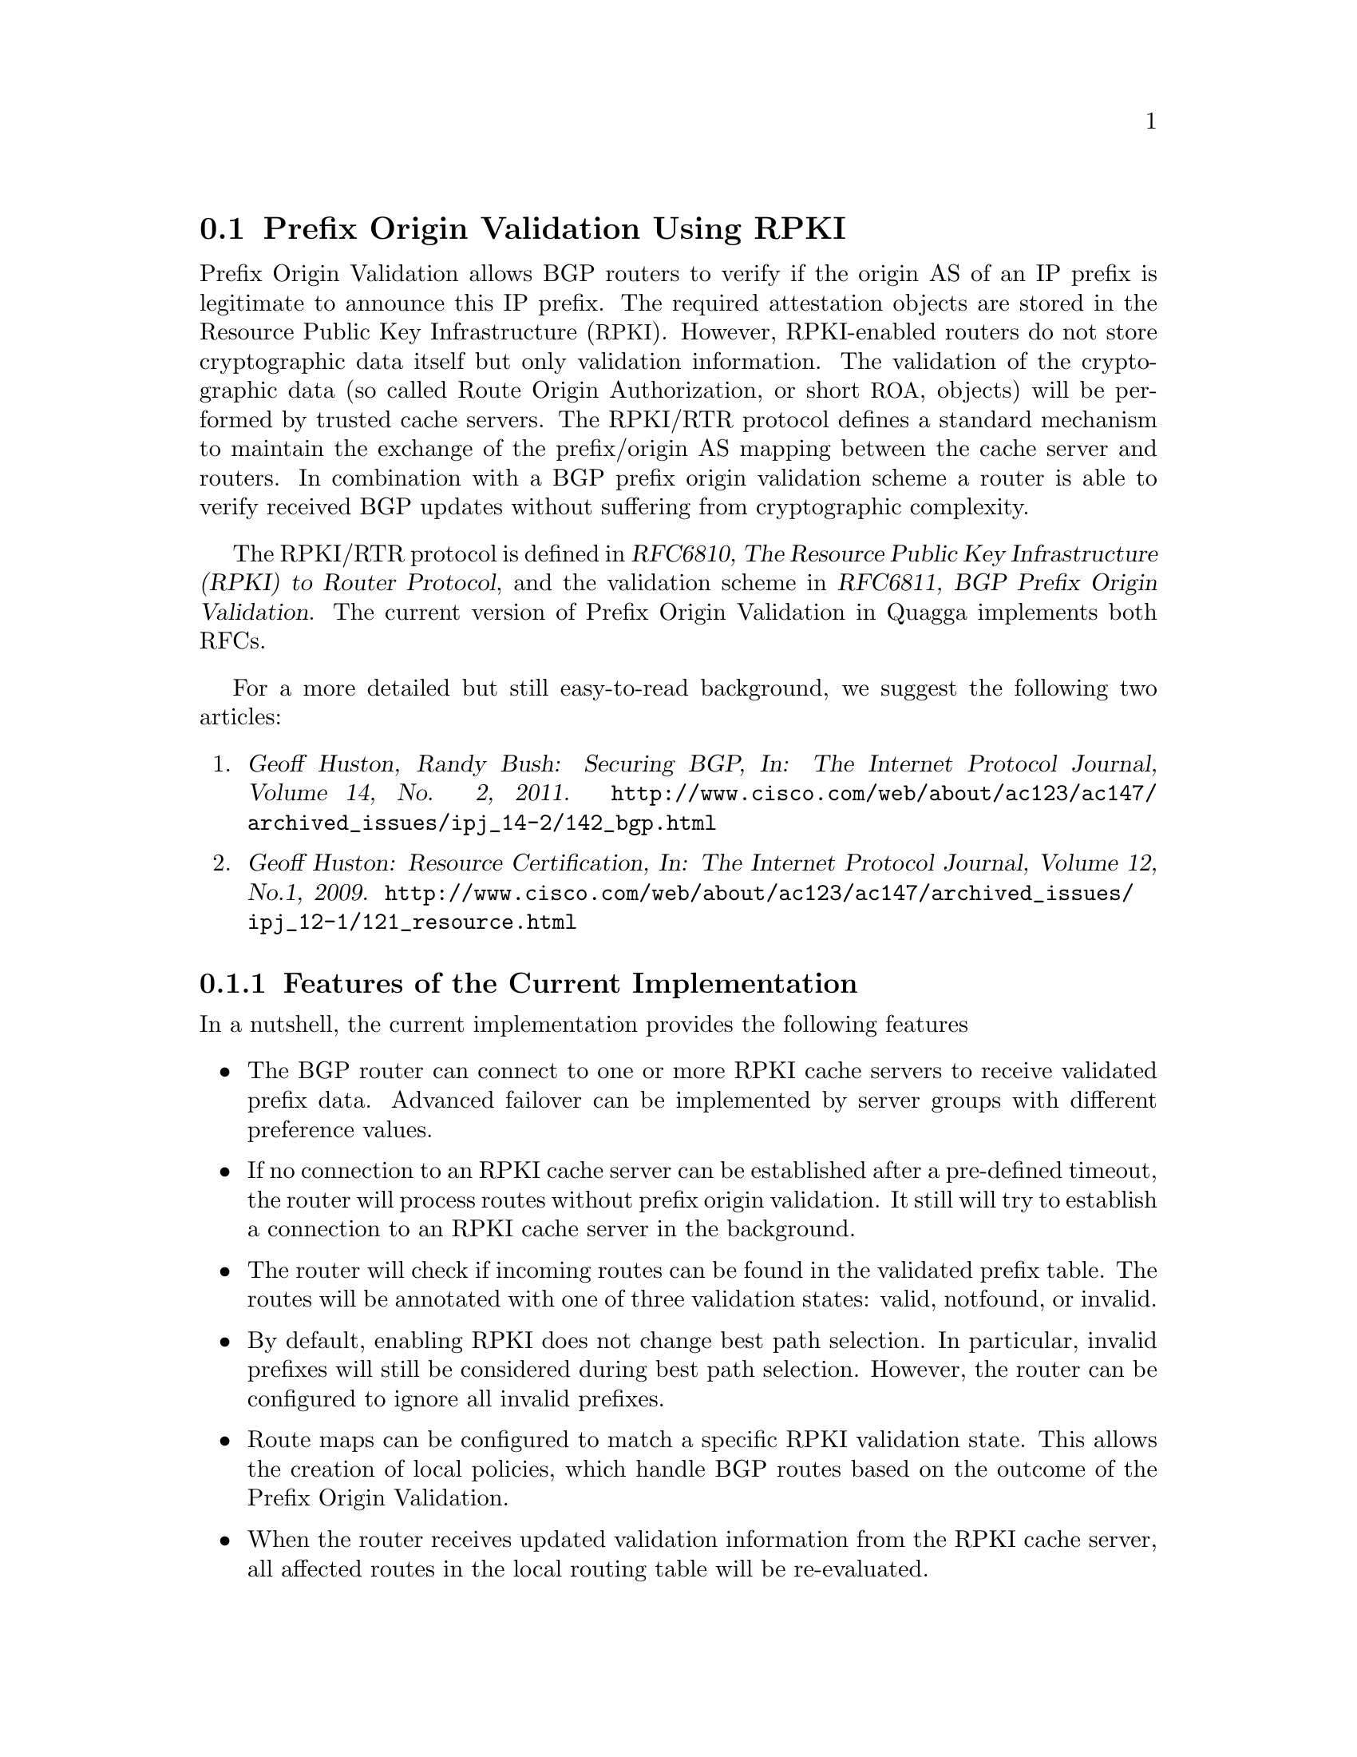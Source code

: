 @c -*-texinfo-*-
@c This is part of the Quagga Manual.
@c @value{COPYRIGHT_STR}
@c See file quagga.texi for copying conditions.
@node Prefix Origin Validation Using RPKI
@section Prefix Origin Validation Using RPKI

Prefix Origin Validation allows BGP routers to verify if the origin AS of
an IP prefix is legitimate to announce this IP prefix. The required
attestation objects are stored in the Resource Public Key Infrastructure
(@acronym{RPKI}).  However, RPKI-enabled routers do not store cryptographic
data itself but only validation information. The validation of the
cryptographic data (so called Route Origin Authorization, or short
@acronym{ROA}, objects) will be performed by trusted cache servers. The
RPKI/RTR protocol defines a standard mechanism to maintain the exchange of
the prefix/origin AS mapping between the cache server and routers.
In combination with a  BGP prefix origin validation scheme a router is able
to verify received BGP updates without suffering from cryptographic
complexity.


The RPKI/RTR protocol is defined in @cite{RFC6810, The Resource Public Key
Infrastructure (RPKI) to Router Protocol}, and the validation scheme in
@cite{RFC6811, BGP Prefix Origin Validation}. The current version of Prefix
Origin Validation in Quagga implements both RFCs.

For a more detailed but still easy-to-read background, we suggest the
following two articles:
@enumerate
@item @cite{Geoff Huston, Randy Bush: Securing BGP, In: The Internet
Protocol Journal, Volume 14, No. 2, 2011.}
@uref{http://www.cisco.com/web/about/ac123/ac147/archived_issues/ipj_14-2/142_bgp.html}

@item @cite{Geoff Huston: Resource Certification, In: The Internet Protocol
Journal, Volume 12, No.1, 2009.}
@uref{http://www.cisco.com/web/about/ac123/ac147/archived_issues/ipj_12-1/121_resource.html}
@end enumerate

@menu
* Features of the Current Implementation::
* Enabling RPKI::
* Configuring RPKI/RTR Cache Servers::
* Validating BGP Updates::
* Debugging::
* Displaying RPKI::
* RPKI Configuration Example::
@end menu

@node Features of the Current Implementation
@subsection Features of the Current Implementation

In a nutshell, the current implementation provides the following features
@itemize @bullet
@item The BGP router can connect to one or more RPKI cache servers to
receive validated prefix data. Advanced failover can be implemented by
server groups with different preference values.

@item If no connection to an RPKI cache server can be established after a
pre-defined timeout, the router will process routes without prefix origin
validation. It still will try to establish a connection to an RPKI cache
server in the background.

@item The router will check if incoming routes can be found in the
validated prefix table. The routes will be annotated with one of three
validation states: valid, notfound, or invalid.

@item By default, enabling RPKI does not change best path selection. In
particular, invalid prefixes will still be considered during best path
selection.  However, the router can be configured to ignore all invalid
prefixes.

@item Route maps can be configured to match a specific RPKI validation
state. This allows the creation of local policies, which handle BGP routes
based on the outcome of the Prefix Origin Validation.

@item When the router receives updated validation information from the RPKI
cache server, all affected routes in the local routing table will be
re-evaluated.

@end itemize


@node Enabling RPKI
@subsection Enabling RPKI
@deffn {Command} {enable-rpki} {}
This command enters the RPKI configuration mode. All commands that start
with @command{rpki} can only be used in this mode.

When it is used in a telnet session, leaving of this mode will cause a
restart of the rpki session with the current settings. This means that any
changes of the rpki configuration will not come into effect before the rpki
configuration mode is exited.

Please note that executing this command alone does not activate prefix
validation. You need to add at least one cache group including at least one
reachable cache server.
@end deffn

@node Configuring RPKI/RTR Cache Servers
@subsection Configuring RPKI/RTR Cache Servers

The following commands are independent of a specific cache server or group
of cache servers.

@deffn {RPKI Command} {rpki polling_period <1-3600>} {}
@deffnx {RPKI Command} {no rpki polling_period} {}
Set the number of seconds the router waits until the router asks the cache again
for updated data.

The default value is 300 seconds.
@end deffn

@deffn {RPKI Command} {rpki timeout <1-4,294,967,296>} {}
@deffnx {RPKI Command} {no rpki timeout} {}
Set the number of seconds the router waits for the cache reply. If the
cache server is not replying within this time period, the router deletes
all received prefix records from the RPKI table.

The default value is 600 seconds.
@end deffn

@deffn {RPKI Command} {rpki initial-synchronisation-timeout <1-4,294,967,296>} {}
@deffnx {RPKI Command} {no rpki initial-synchronisation-timeout} {}
Set the number of seconds until the first synchronization with the cache
server needs to be completed. If the timeout expires, BGP routing is
started without RPKI. The router will try to establish the cache server
connection in the background.

The default value is 30 seconds.
@end deffn

@noindent The following commands configure one or multiple cache servers.

@deffn {RPKI Command} {rpki group <0-4,294,967,296>} {}
@deffnx {RPKI Command} {no rpki group} {}
Create a group of one or multiple cache servers. Each group is identified
by a preference. The cache server of the group with the lowest preference will be
chosen first for establishing an RPKI/RTR connection. If no cache server
within the chosen group is reachable, the cache servers of the group with
the next lowest preference will be selected.

Deleting the cache group removes all associated cache servers and
terminates the existing connection.
@end deffn

@deffn {RPKI Group Command} {rpki cache (@var{A.B.C.D}|@var{WORD}) @var{PORT} [@var{SSH_USERNAME}] [@var{SSH_PRIVKEY_PATH}] [@var{SSH_PUBKEY_PATH}] [@var{KNOWN_HOSTS_PATH}]} {}
@deffnx {RPKI Group Command} {no rpki cache (@var{A.B.C.D}|@var{WORD}) [@var{PORT}]} {}
Add a cache server to the cache group. By default, the connection between
router and cache server is based on plain TCP. Protecting the connection
between router and cache server by SSH is optional.
@end deffn

@table @code
@item @var{A.B.C.D}|@var{WORD}
Address of the cache server.

@item @var{PORT}
Port number to connect to the cache server

@item @var{SSH_USERNAME}
SSH username to establish an SSH connection to the cache server.

@item @var{SSH_PRIVKEY_PATH}
Local path that includes the private key file of the cache server.

@item @var{SSH_PUBKEY_PATH}
Local path that includes the public key file of the cache server.

@item @var{KNOWN_HOSTS_PATH}
Local path that includes the known hosts file. The default value depends on the
configuration of the operating system environment, usually
@file{~/.ssh/known_hosts}.

@end table

@node Validating BGP Updates
@subsection Validating BGP Updates

@deffn {BGP Command} {bgp bestpath prefix-validate disallow-invalid} {}
@deffnx {BGP Command} {no bgp bestpath prefix-validate disallow-invalid} {}
Exclude all invalid prefixes from the best path selection.

By default, invalid prefixes will be considered during the best path
selection process.
@end deffn

@deffn {BGP Command} {bgp bestpath prefix-validate disable} {}
@deffnx {BGP Command} {no bgp bestpath prefix-validate disable} {}
Disable the validation of prefixes, which have been received via BGP. The
router will still connect to the cache server and retrieve validation
information. However, the data is not used in any way. This configuration
is useful for configuration testing of the RPKI/RTR protocol.

By default, routes are validated based on information retrieved from cache
servers. Note that this validation does not influence best path selection,
by default.
@end deffn

@deffn {Route Map Command} {match rpki @{notfound|invalid|valid@}} {}
@deffnx {Route Map Command} {no match rpki @{notfound|invalid|valid@}} {}
Create a clause for a route map to match prefixes with the specified RPKI state.

@strong{Note} that the matching of invalid prefixes requires that invalid
prefixes are considered for best path selection, i.e., @command{bgp
bestpath prefix-validate disallow-invalid} is not enabled.

In the following example, the router prefers valid routes over invalid
prefixes because invalid routes have a lower local preference.
@example
  ! Allow for invalid routes in route selection process
  route bgp 60001
  !
  ! Set local preference of invalid prefixes to 10
  route-map rpki permit 10
   match rpki invalid
   set local-preference 10
  !
  ! Set local preference of valid prefixes to 500
  route-map rpki permit 500
   match rpki valid
   set local-preference 500
@end example

@end deffn

@node Debugging
@subsection Debugging

@deffn {Command} {debug rpki} {}
@deffnx {Command} {no debug rpki} {}
Enable or disable debugging output for RPKI.
@end deffn


@node Displaying RPKI
@subsection Displaying RPKI

@deffn {Command} {show rpki prefix-table} {}
Display all prefix data which have been received from the cache
servers and stored in the router. Based on this data, the router validates
BGP Updates.
@end deffn

@deffn {Command} {show rpki cache-connection} {}
Display all configured cache servers.
@end deffn

@node RPKI Configuration Example
@subsection RPKI Configuration Example


@example
hostname bgpd1
password zebra
! log stdout
debug bgp updates
debug bgp keepalives
debug rpki
!
enable-rpki
 rpki polling_period 1000
 rpki timeout 10
 rpki group 1
  ! SSH Example:
  rpki cache rpki.realmv6.org 22 rtr-ssh ./ssh_key/id_rsa ./ssh_key/id_rsa.pub
  ! TCP Example:
  rpki cache rpki-validator.realmv6.org 42420
!
router bgp 60001
 bgp router-id 141.22.28.223
 network 192.168.0.0/16
 neighbor 123.123.123.0 remote-as 60002
 neighbor 123.123.123.0 route-map rpki in
!
 address-family ipv6
  neighbor 123.123.123.0 activate
   neighbor 123.123.123.0 route-map rpki in
 exit-address-family
!
route-map rpki permit 10
 match rpki invalid
 set local-preference 10
!
route-map rpki permit 20
 match rpki notfound
 set local-preference 20
!
route-map rpki permit 30
 match rpki valid
 set local-preference 30
!
route-map rpki permit 40
!
@end example
